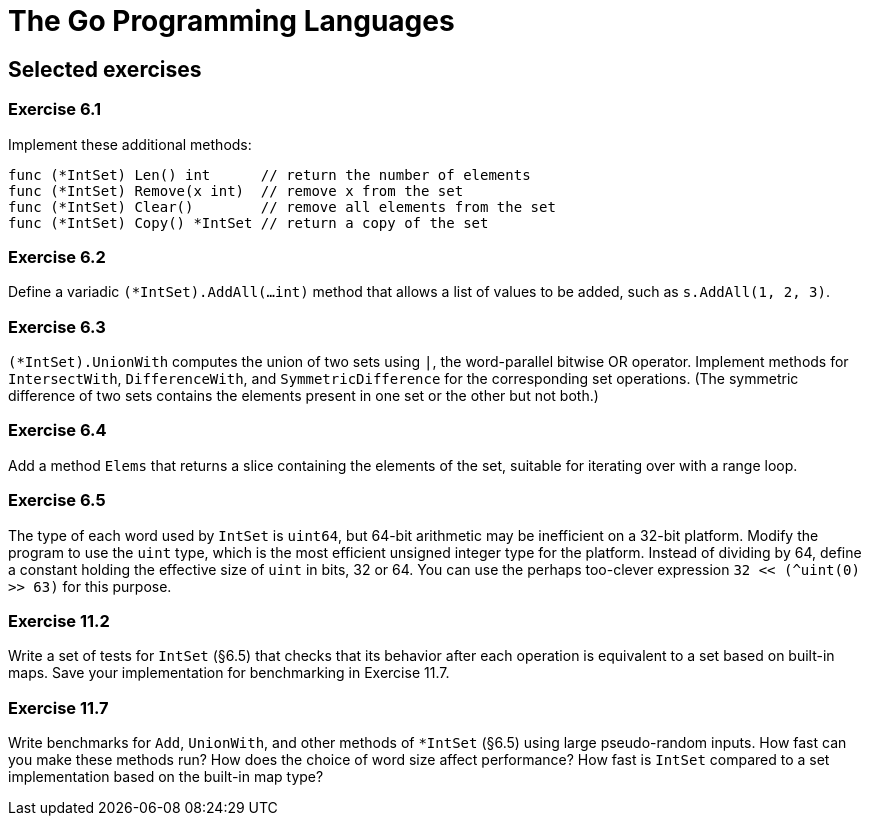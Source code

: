 # The Go Programming Languages

## Selected exercises

### Exercise 6.1

Implement these additional methods:

----
func (*IntSet) Len() int      // return the number of elements
func (*IntSet) Remove(x int)  // remove x from the set
func (*IntSet) Clear()        // remove all elements from the set
func (*IntSet) Copy() *IntSet // return a copy of the set
----

### Exercise 6.2

Define a variadic `(*IntSet).AddAll(...int)` method that allows a list of values to be added, such as `s.AddAll(1, 2, 3)`.

### Exercise 6.3

`(*IntSet).UnionWith` computes the union of two sets using `|`, the word-parallel bitwise OR operator. Implement methods for `IntersectWith`, `DifferenceWith`, and `SymmetricDifference` for the corresponding set operations. (The symmetric difference of two sets contains the elements present in one set or the other but not both.)

### Exercise 6.4

Add a method `Elems` that returns a slice containing the elements of the set, suitable for iterating over with a range loop.

### Exercise 6.5

The type of each word used by `IntSet` is `uint64`, but 64-bit arithmetic may be inefficient on a 32-bit platform. Modify the program to use the `uint` type, which is the most efficient unsigned integer type for the platform. Instead of dividing by 64, define a constant holding the effective size of `uint` in bits, 32 or 64. You can use the perhaps too-clever expression `32 << (^uint(0) >> 63)` for this purpose.

### Exercise 11.2

Write a set of tests for `IntSet` (§6.5) that checks that its behavior after each operation is equivalent to a set based on built-in maps. Save your implementation for benchmarking in Exercise 11.7.

### Exercise 11.7

Write benchmarks for `Add`, `UnionWith`, and other methods of `*IntSet` (§6.5) using large pseudo-random inputs. How fast can you make these methods run? How does the choice of word size affect performance? How fast is `IntSet` compared to a set implementation based on the built-in map type?
